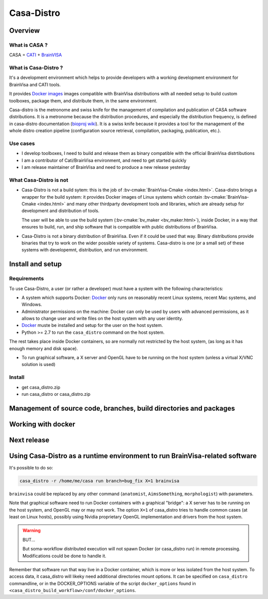 ===========
Casa-Distro
===========

Overview
========

What is CASA ?
--------------

CASA = `CATI <http://cati-neuroimaging.com>`_ + `BrainVISA <http://brainvisa.info>`_

What is Casa-Distro ?
---------------------

It's a development environment which helps to provide developers with a working development environment for BrainVisa and CATI tools.

It provides `Docker images <https://www.docker.com>`_ images compatible with BrainVisa distributions with all needed setup to build custom toolboxes, package them, and distribute them, in the same environment.

Casa-distro is the metronome and swiss knife for the management of compilation and publication of CASA software distributions. It is a metronome because the distribution procedures, and especially the distribution frequency, is defined in casa-distro documentation (`bioproj wiki <https://bioproj.extra.cea.fr/redmine/projects/catidev/wiki/Casa-distro>`_). It is a swiss knife because it provides a tool for the management of the whole distro creation pipeline (configuration source retrieval, compilation, packaging, publication, etc.).

Use cases
---------

* I develop toolboxes, I need to build and release them as binary compatible with the official BrainVisa distrtibutions
* I am a contributor of Cati/BrainVisa environment, and need to get started quickly
* I am release maintainer of BrainVisa and need to produce a new release yesterday


What Casa-Distro is **not**
---------------------------

* Casa-Distro is not a build sytem: this is the job of :bv-cmake:`BrainVisa-Cmake <index.html>`. Casa-distro brings a wrapper for the build system: it provides Docker images of Linux systems which contain :bv-cmake:`BrainVisa-Cmake <index.html>` and many other thirdparty development tools and libraries, which are already setup for development and distribution of tools.

  The user will be able to use the build system (:bv-cmake:`bv_maker <bv_maker.html>`), inside Docker, in a way that ensures to build, run, and ship software that is compatible with public distributions of BrainVisa.

* Casa-Distro is not a binary distribution of BrainVisa. Even if it could be used that way. Binary distributions provide binaries that try to work on the wider possible variety of systems. Casa-distro is one (or a small set) of these systems with developemnt, distribution, and run environment.


Install and setup
=================

Requirements
------------

To use Casa-Distro, a user (or rather a developer) must have a system with the following characteristics:

* A system which supports Docker: `Docker <https://www.docker.com>`_ only runs on reasonably recent Linux systems, recent Mac systems, and Windows.
* Administrator permissions on the machine: Docker can only be used by users with advanced permissions, as it allows to change user and write files on the host system with any user identity.
* `Docker <https://www.docker.com>`_ muste be installed and setup for the user on the host system.
* Python >= 2.7 to run the ``casa_distro`` command on the host system.

The rest takes place inside Docker containers, so are normally not restricted by the host system, (as long as it has enough memory and disk space).

* To run graphical software, a X server and OpenGL have to be running on the host system (unless a virtual X/VNC solution is used)


Install
-------

* get casa_distro.zip
* run casa_distro or casa_distro.zip


Management of source code, branches, build directories and packages
===================================================================

Working with docker
===================

Next release
============

Using Casa-Distro as a runtime environment to run BrainVisa-related software
============================================================================

It's possible to do so:

.. code-block:: bash

    casa_distro -r /home/me/casa run branch=bug_fix X=1 brainvisa

``brainvisa`` could be replaced by any other command (``anatomist``, ``AimsSomething``, ``morphologist``) with parameters.

Note that graphical software need to run Docker containers with a graphical "bridge": a X server has to be running on the host system, and OpenGL may or may not work. The option ``X=1`` of casa_distro tries to handle common cases (at least on Linux hosts), possibly using Nvidia proprietary OpenGL implementation and drivers from the host system.

.. warning:: BUT...

    But soma-workflow distributed execution will not spawn Docker (or casa_distro run) in remote processing. Modifications could be done to handle it.

Remember that software run that way live in a Docker container, which is more or less isolated from the host system. To access data, it casa_distro will likeky need additional directories mount options. It can be specified on ``casa_distro`` commandline, or in the DOCKER_OPTIONS variable of the script ``docker_options`` found in ``<casa_distro_build_workflow>/conf/docker_options``.

